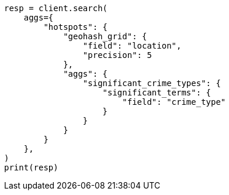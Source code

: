 // This file is autogenerated, DO NOT EDIT
// aggregations/bucket/significantterms-aggregation.asciidoc:207

[source, python]
----
resp = client.search(
    aggs={
        "hotspots": {
            "geohash_grid": {
                "field": "location",
                "precision": 5
            },
            "aggs": {
                "significant_crime_types": {
                    "significant_terms": {
                        "field": "crime_type"
                    }
                }
            }
        }
    },
)
print(resp)
----

